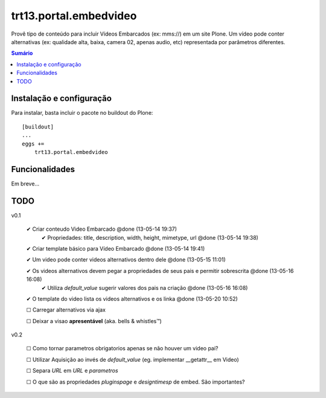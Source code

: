 trt13.portal.embedvideo
*********************************************************************

Provê tipo de conteúdo para incluir Vídeos Embarcados (ex: mms://)
em um site Plone. Um vídeo pode conter alternativas (ex: qualidade alta, baixa,
camera 02, apenas audio, etc) representada por parâmetros diferentes.

.. contents:: Sumário
   :depth: 2


Instalação e configuração
===================

Para instalar, basta incluir o pacote no buildout do Plone::

    [buildout]
    ...
    eggs +=
        trt13.portal.embedvideo


Funcionalidades
===================

Em breve...


TODO
===================
v0.1

 ✔ Criar conteudo Video Embarcado @done (13-05-14 19:37)
     ✔ Propriedades: title, description, width, height, mimetype, url @done (13-05-14 19:38)

 ✔ Criar template básico para Vídeo Embarcado @done (13-05-14 19:41)

 ✔ Um video pode conter videos alternativos dentro dele @done (13-05-15 11:01)

 ✔ Os videos alternativos devem pegar a propriedades de seus pais e permitir sobrescrita @done (13-05-16 16:08)
     ✔ Utiliza `default_value` sugerir  valores dos pais na criação @done (13-05-16 16:08)

 ✔ O template do video lista os videos alternativos e os linka @done (13-05-20 10:52)

 ☐ Carregar alternativos via ajax

 ☐ Deixar a visao **apresentável** (aka. bells & whistles™)


v0.2

 ☐ Como tornar parametros obrigatorios apenas se não houver um video pai?

 ☐ Utilizar Aquisição ao invés de `default_value` (eg. implementar __getattr__ em Video)

 ☐ Separa `URL` em `URL` e `parametros`

 ☐ O que são as propriedades `pluginspage` e `designtimesp` de embed. São importantes?

